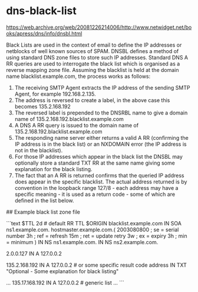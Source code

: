 * dns-black-list
:PROPERTIES:
:CUSTOM_ID: dns-black-list
:END:
[[https://web.archive.org/web/20081226214006/http://www.netwidget.net/books/apress/dns/info/dnsbl.html]]

Black Lists are used in the context of email to define the IP addresses or netblocks of well known sources of SPAM. DNSBL defines a method of using standard DNS zone files to store such IP addresses. Standard DNS A RR queries are used to interrogate the black list which is organised as a reverse mapping zone file. Assuming the blacklist is held at the domain name blacklist.example.com, the process works as follows:

1. The receiving SMTP Agent extracts the IP address of the sending SMTP Agent, for example 192.168.2.135.
2. The address is reversed to create a label, in the above case this becomes 135.2.168.192
3. The reversed label is prepended to the DNSRBL name to give a domain name of 135.2.168.192.blacklist.example.com
4. A DNS A RR query is issued to the domain name of 135.2.168.192.blacklist.example.com
5. The responding name server either returns a valid A RR (confirming the IP address is in the black list) or an NXDOMAIN error (the IP address is not in the blacklist).
6. For those IP addresses which appear in the black list the DNSBL may optionally store a standard TXT RR at the same name giving some explanation for the black listing.
7. The fact that an A RR is returned confirms that the queried IP address does appear in the specific blacklist. The actual address returned is by convention in the loopback range 127/8 - each address may have a specific meaning - it is used as a return code - some of which are defined in the list below.

​## Example black list zone file

```text $TTL 2d # default RR TTL $ORIGIN blacklist.example.com IN SOA ns1.example.com. hostmaster.example.com.( 2003080800 ; se = serial number 3h ; ref = refresh 15m ; ret = update retry 3w ; ex = expiry 3h ; min = minimum ) IN NS ns1.example.com. IN NS ns2.example.com.

2.0.0.127 IN A 127.0.0.2

135.2.168.192 IN A 127.0.0.2 # or some specific result code address IN TXT "Optional - Some explanation for black listing"

... 135.17.168.192 IN A 127.0.0.2 # generic list ... ```
